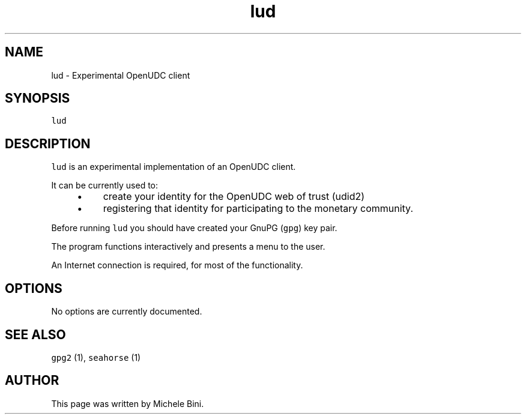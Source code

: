 .TH "lud" "1" "" "Michele Bini"
.SH NAME
lud \- Experimental OpenUDC client
.SH SYNOPSIS
.PP
\fClud\fP
.SH DESCRIPTION
.PP
\fClud\fP is an experimental implementation of an OpenUDC client.
.PP
It can be currently used to:
.RS 4
.IP \(bu 4
\&create your identity for the OpenUDC web of trust (udid2)
.IP \(bu 4
\&registering that identity for participating to the monetary
community.
.RE
.PP
Before running \fClud\fP you should have created your GnuPG (\fCgpg\fP)
key pair.
.PP
The program functions interactively and presents a menu to the user.
.PP
An Internet connection is required, for most of the functionality.
.SH OPTIONS
.PP
No options are currently documented.
.SH SEE ALSO
.PP
\fCgpg2\fP (1), \fCseahorse\fP (1)
.SH AUTHOR
.PP
This page was written by Michele Bini.


